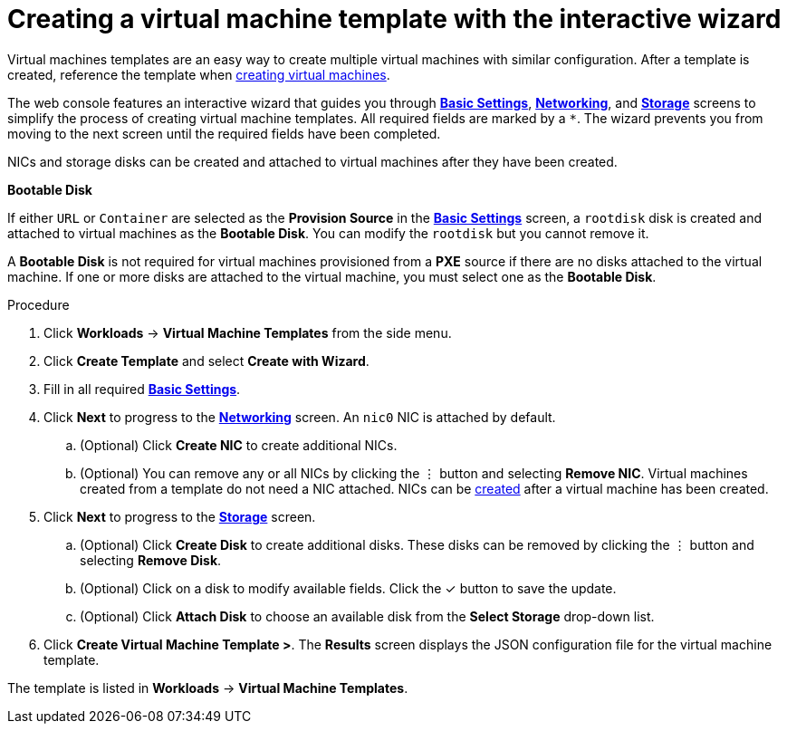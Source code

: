 // Module included in the following assemblies:
//
// * cnv_users_guide/cnv_users_guide.adoc

[[cnv-creating-template-wizard-web]]
= Creating a virtual machine template with the interactive wizard

Virtual machines templates are an easy way to create multiple virtual machines with similar configuration. After a template is created, reference the template when xref:cnv-creating-vm-wizard-web[creating virtual machines].

The web console features an interactive wizard that guides you through xref:cnv-template-wizard-fields-web[*Basic Settings*], xref:cnv-networking-wizard-fields-web[*Networking*], and xref:cnv-storage-wizard-fields-web[*Storage*] screens to simplify the process of creating virtual machine templates. All required fields are marked by a `*`. The wizard prevents you from moving to the next screen until the required fields have been completed.

NICs and storage disks can be created and attached to virtual machines after they have been created. 

.*Bootable Disk*

If either `URL` or `Container` are selected as the *Provision Source* in the xref:cnv-template-wizard-fields-web[*Basic Settings*] screen, a `rootdisk` disk is created and attached to virtual machines as the *Bootable Disk*. You can modify the `rootdisk` but you cannot remove it. 

A *Bootable Disk* is not required for virtual machines provisioned from a *PXE* source if there are no disks attached to the virtual machine. If one or more disks are attached to the virtual machine, you must select one as the *Bootable Disk*. 

.Procedure

. Click *Workloads* -> *Virtual Machine Templates* from the side menu.
. Click *Create Template* and select *Create with Wizard*. 
. Fill in all required xref:cnv-template-wizard-fields-web[*Basic Settings*]. 
. Click *Next* to progress to the xref:cnv-networking-wizard-fields-web[*Networking*] screen. An `nic0` NIC is attached by default. 
.. (Optional) Click *Create NIC* to create additional NICs. 
.. (Optional) You can remove any or all NICs by clicking the &#8942; button and selecting *Remove NIC*. Virtual machines created from a template do not need a NIC attached. NICs can be xref:cnv-vm-create-nic-web[created] after a virtual machine has been created. 
. Click *Next* to progress to the xref:cnv-storage-wizard-fields-web[*Storage*] screen.
.. (Optional) Click *Create Disk* to create additional disks. These disks can be removed by clicking the &#8942; button and selecting *Remove Disk*. 
.. (Optional) Click on a disk to modify available fields. Click the &#10003; button to save the update.
.. (Optional) Click *Attach Disk* to choose an available disk from the *Select Storage* drop-down list.
. Click *Create Virtual Machine Template >*. The *Results* screen displays the JSON configuration file for the virtual machine template. 

The template is listed in *Workloads* -> *Virtual Machine Templates*. 


